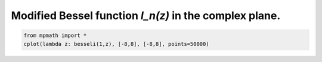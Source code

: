 
.. DO NOT EDIT.
.. THIS FILE WAS AUTOMATICALLY GENERATED BY SPHINX-GALLERY.
.. TO MAKE CHANGES, EDIT THE SOURCE PYTHON FILE:
.. "auto_plots/besseli_c.py"
.. LINE NUMBERS ARE GIVEN BELOW.

.. only:: html

    .. note::
        :class: sphx-glr-download-link-note

        :ref:`Go to the end <sphx_glr_download_auto_plots_besseli_c.py>`
        to download the full example code.

.. rst-class:: sphx-glr-example-title

.. _sphx_glr_auto_plots_besseli_c.py:


Modified Bessel function `I_n(z)` in the complex plane.
----------------------------------------------------------

.. GENERATED FROM PYTHON SOURCE LINES 5-7



.. image-sg:: /auto_plots/images/sphx_glr_besseli_c_001.png
   :alt: besseli c
   :srcset: /auto_plots/images/sphx_glr_besseli_c_001.png
   :class: sphx-glr-single-img





.. code-block:: Python

    from mpmath import *
    cplot(lambda z: besseli(1,z), [-8,8], [-8,8], points=50000)


.. rst-class:: sphx-glr-timing

   **Total running time of the script:** (1 minutes 9.371 seconds)


.. _sphx_glr_download_auto_plots_besseli_c.py:

.. only:: html

  .. container:: sphx-glr-footer sphx-glr-footer-example

    .. container:: sphx-glr-download sphx-glr-download-jupyter

      :download:`Download Jupyter notebook: besseli_c.ipynb <besseli_c.ipynb>`

    .. container:: sphx-glr-download sphx-glr-download-python

      :download:`Download Python source code: besseli_c.py <besseli_c.py>`

    .. container:: sphx-glr-download sphx-glr-download-zip

      :download:`Download zipped: besseli_c.zip <besseli_c.zip>`


.. only:: html

 .. rst-class:: sphx-glr-signature

    `Gallery generated by Sphinx-Gallery <https://sphinx-gallery.github.io>`_
